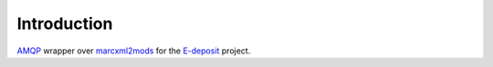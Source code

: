 Introduction
============

.. image:: https://badge.fury.io/py/edeposit.amqp.marcxml2mods.png
    :target: https://pypi.python.org/pypi/edeposit.amqp.marcxml2mods

.. image:: https://img.shields.io/pypi/dm/edeposit.amqp.marcxml2mods.svg
    :target: https://pypi.python.org/pypi/edeposit.amqp.marcxml2mods

.. image:: https://img.shields.io/pypi/l/edeposit.amqp.marcxml2mods.svg

.. image:: https://img.shields.io/github/issues/edeposit/edeposit.amqp.marcxml2mods.svg
    :target: https://github.com/edeposit/edeposit.amqp.marcxml2mods/issues

AMQP_ wrapper over marcxml2mods_ for the E-deposit_ project.

.. _AMQP: https://www.amqp.org/
.. _marcxml2mods: https://github.com/edeposit/marcxml2mods
.. _E-deposit: http://edeposit.nkp.cz/
